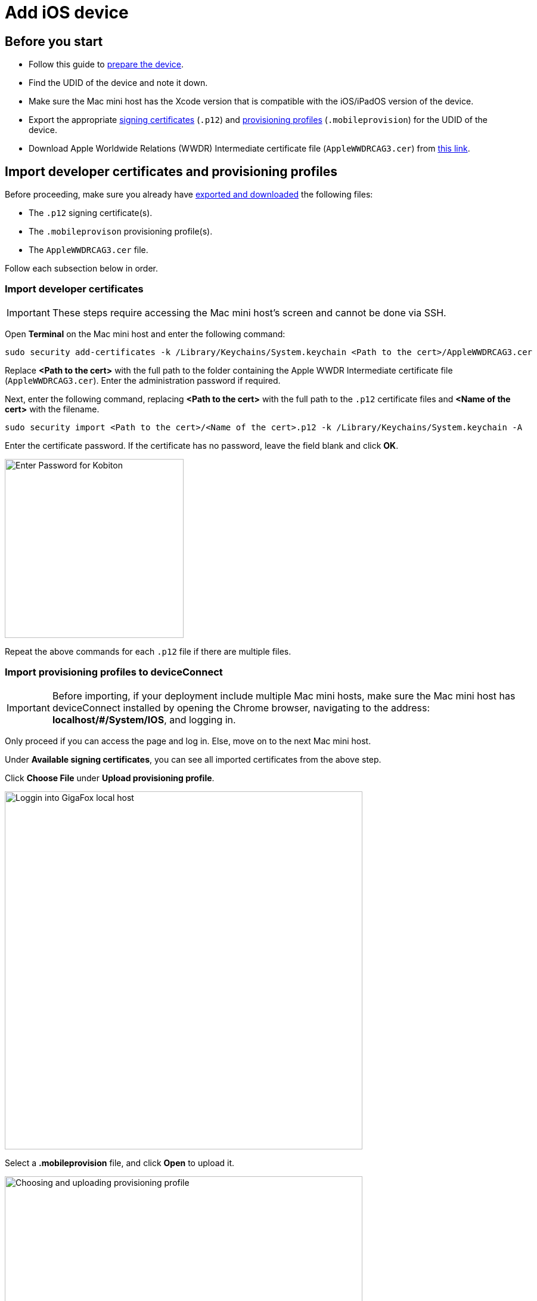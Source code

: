 = Add iOS device

== Before you start

* Follow this guide to xref:ios-devices/prepare-ios-device.adoc[prepare the device].

* Find the UDID of the device and note it down.

* Make sure the Mac mini host has the Xcode version that is compatible with the iOS/iPadOS version of the device.

* Export the appropriate xref:ios-devices/generate-an-ios-signing-certificate-and-provisioning-profile.adoc#_generate_a_signing_certificate[signing certificates] (`.p12`) and xref:ios-devices/generate-an-ios-signing-certificate-and-provisioning-profile.adoc#_generate_a_provisioning_profile[provisioning profiles] (`.mobileprovision`) for the UDID of the device.

* Download Apple Worldwide Relations (WWDR) Intermediate certificate file (`AppleWWDRCAG3.cer`) from https://www.apple.com/certificateauthority/AppleWWDRCAG3.cer[this link].

== Import developer certificates and provisioning profiles

Before proceeding, make sure you already have xref:#_before_you_start[exported and downloaded] the following files:

* The `.p12` signing certificate(s).

* The `.mobileprovison` provisioning profile(s).

* The `AppleWWDRCAG3.cer` file.

Follow each subsection below in order.

=== Import developer certificates

[IMPORTANT]
These steps require accessing the Mac mini host’s screen and cannot be done via SSH.

Open **Terminal** on the Mac mini host and enter the following command:

----
sudo security add-certificates -k /Library/Keychains/System.keychain <Path to the cert>/AppleWWDRCAG3.cer
----

Replace *<Path to the cert>* with the full path to the folder containing the Apple WWDR Intermediate certificate file (`AppleWWDRCAG3.cer`). Enter the administration password if required.

Next, enter the following command, replacing *<Path to the cert>* with the full path to the `.p12` certificate files and *<Name of the cert>* with the filename.

----
sudo security import <Path to the cert>/<Name of the cert>.p12 -k /Library/Keychains/System.keychain -A
----

Enter the certificate password. If the certificate has no password, leave the field blank and click **OK**.

image::device-lab-management:device-lab-management-ios-add-ios-certificate-password.PNG[width=300,alt="Enter Password for Kobiton"]

Repeat the above commands for each `.p12` file if there are multiple files.

=== Import provisioning profiles to deviceConnect

[IMPORTANT]
Before importing, if your deployment include multiple Mac mini hosts, make sure the Mac mini host has deviceConnect installed by opening the Chrome browser, navigating to the address: *localhost/#/System/IOS*, and logging in.

Only proceed if you can access the page and log in. Else, move on to the next Mac mini host.

Under **Available signing certificates**, you can see all imported certificates from the above step.

Click **Choose File** under **Upload provisioning profile**.

image::device-lab-management:device-lab-management-ios-add-ios-localhost-system-ios.PNG[width=600,alt="Loggin into GigaFox local host"]

Select a *.mobileprovision* file, and click **Open** to upload it.

image::device-lab-management:device-lab-management-ios-add-ios-upload-provisioning-profile.PNG[width=600,alt="Choosing and uploading provisioning profile"]

The uploaded profile should display under **Installed provisioning profiles**:

image::device-lab-management:device-lab-management-ios-add-ios-installed-provisioning-profile.PNG[width=600,alt="Checking uploaded profile under installed provisioning profiles"]

[IMPORTANT]
xref:deviceConnect/restart-deviceconnect-services.adoc[Restart deviceConnect services] to apply the new provisioning profiles.

=== Import developer certificates and provisioning profiles to deviceShare

[NOTE]
Skip this section if you do not use Kobiton app re-signing service.

[IMPORTANT]
====

If your deployment includes multiple Mac mini hosts, ensure that deviceShare is installed on the current Mac mini host before proceeding.

To check if deviceShare is installed on the Mac mini host, navigate to the path `/usr/local/kobiton/` and check for the presence of the `deviceshare` folder. If there is no such folder or the folder is empty, it means deviceShare is not installed. In this case, locate another Mac mini host where deviceShare is installed to continue with this section.

====

Open the **Keychain Access** app.

Select the **System** keychain, and then **Certificates**. You will see your **Apple Development** signing certificates along with all the other certificates. Expand all the **Apple Development** signing certificates to show the private key like the below:

image::device-lab-management:device-lab-management-ios-add-ios-system-certificate-apple-development.PNG[width=600,alt="Private key inside the Apple Development certificates"]

Shift-click to select all the **Apple Development** certificates and their private key, then right-click and select **Copy items**.

image::device-lab-management:device-lab-management-ios-add-ios-system-certificate-apple-development-copy-items.PNG[width=600,alt="Copying the keys from Apple Development certificates"]

Select the **deviceshare** keychain and then **Certificates**. Right-click the empty area and choose **Paste items**. You will be prompted to enter your login keychain password and the password for the *deviceshare* keychain for each certificate imported.

image::device-lab-management:device-lab-management-ios-add-ios-system-certificate-apple-development-paste-items.PNG[width=600,alt="Pasting the keys of Apple Develeopment certificates in deiceshare certificates"]

Verify that the certificates and keys are imported successfully into the deviceshare keychain.

Open the *deviceshare_config.toml* file located under */usr/local/kobiton/deviceshare/*.

Locate the line starting with `ios_provisioning_profile_paths` .

If the line is the same as below, skip this section as deviceShare is using the same folder with deviceConnect for provisioning profiles:

----
ios_provisioning_profile_paths = [
    "/usr/local/deviceconnect/ProvisioningProfiles"
]
----

If the line is the same as below instead, continue on the next step:

----
ios_provisioning_profile_paths = [
    "/usr/local/kobiton/deviceshare/provisioning_profiles"
]
----

Move all provisioning profile files into one folder and note down the location. Open Terminal and execute the below command, where */path/to/profiles/* is the location of all the provisioning profile files:

----
cp -R /path/to/profiles/*.mobileprovision /usr/local/kobiton/deviceshare/provisioning_profiles
----

Restart deviceShare signing service to apply all the configurations above by running this command:

----
sudo /bin/launchctl unload -w /Library/LaunchDaemons/com.kobiton.deviceshare.signing.plist && sleep 5 && sudo /bin/launchctl load -w /Library/LaunchDaemons/com.kobiton.deviceshare.signing.plist
----

Verify that the deviceShare signing service is running normally by executing the below command:

----
tail -100 /usr/local/kobiton/deviceshare/deviceshare_signing.log
----

A successful execution should show the output as below:

----
2022-02-24 23:23:20.873521 INFO  [deviceshare::logging] initialized log config from /usr/local/kobiton/deviceshare/deviceshare_signing_log_config.yaml
2022-02-24 23:23:20.873612 INFO  [deviceshare::signing::signingserver] attempting to connect to Kobiton signing portal
2022-02-24 23:23:20.873630 INFO  [deviceshare::signing::signingserver] authentication not enabled for Kobiton signing service portal
2022-02-24 23:23:20.873653 INFO  [deviceshare::signing::signingserver] attempting to connect to Kobiton signing service portal at http://10.2.122.251:6000/
2022-02-24 23:23:20.873729 DEBUG [hyper::client::connect::http] connecting to 10.2.122.251:6000
2022-02-24 23:23:20.874310 DEBUG [hyper::client::connect::http] connected to 10.2.122.251:6000
2022-02-24 23:23:20.886689 INFO  [deviceshare::signing::signingserver] connected to Kobiton signing portal
.... truncated ...
2022-02-24 23:23:20.902941 DEBUG [deviceshare::signing::keychain] signing_certificates_all: elapsed: 0 ms
2022-02-24 23:23:20.905563 DEBUG [deviceshare::signing::signingserver] monitor_resource_changes: resources have not changed since 2022-02-24 23:23:20.902087
2022-02-24 23:24:20.927290 DEBUG [deviceshare::signing::signingserver] sending keepalive message
2022-02-24 23:24:20.943450 DEBUG [deviceshare::signing::signingserver] monitor_resource_changes: polling current
----

== Connect Cambrionix hub to the host

[NOTE]
Skip this step if the Mac mini host or GEM already has a Cambrionix hub connected.

Make sure you use a supported model of xref:deviceConnect/hardware-requirements-for-deviceconnect.adoc[Cambrionix hub].

Connect the Cambrionix hub to a power source. The power LED indicator of the Cambrionix hub should turn on.

For Standard mode, connect the Mac mini to the **host** port of the hub.

For Lightning mode, connect the Graphic Extension Manager (GEM) to the **host** port of the hub. Make sure you connect the Cambrionix hub to the blue USB 3.0 port on the GEM.

Refer to the hub model’s user manual from Cambrionix for the exact host port location.

See below for an example of the SuperSync15 with the Host port visible.

image::device-lab-management:device-lab-management-add-android-supersync15.PNG[width=600, alt="SuperSync15 with the Host port visible"]

== Connect the device to the host

Make sure you have properly xref:ios-devices/prepare-ios-device.adoc[prepared the device] for hosting on Kobiton.

For Standard mode, connect the mobile device to the Cambrionix hub attached to the Mac mini host.

For Lightning mode with iOS 16 and below, connect the mobile device to the Cambrionix hub attached to the GEM.

For Lightning mode with iOS 17 and above, connect the device to one of the USB ports of the Mac mini host to establish trust pairing first, then follow the next section before connecting the device to the Cambrionix hub attached to the GEM.

Check the device to see if it is charging after connecting. If it is not charging, the USB cable might be malfunctioning, or the Cambrionix hub is not connected to a power source.

== Establish trust pairing between the device and the host

Access the Mac mini host directly or via screen sharing.

The steps to establish trust pairing vary between iOS 16 and below and iOS 17 and above.

=== iOS 16 and below

[NOTE]
The steps in this section apply to both Standard and Lightning mode.

Check the device screen. Tap **Trust** on the Trust this computer popup:

image::device-lab-management:device-lab-management-ios-add-ios-trust-this-computer-trust.PNG[width=300,alt="Trust this computer popup, clicking Trust"]

Open **Finder** in the Mac mini host, select the connected device name, and choose **Trust**.

image::device-lab-management:device-lab-management-ios-add-ios-trust-iphone-trust.PNG[width=600,alt="Trust this iphone window, clicking Trust"]

Unplug the device, then plug it in again. Wait until the device screen changes to the below before continuing (NOTE: there will also be an *automation running* overlay above the device screen):

image::device-lab-management:device-lab-management-add-android-screen-changes-to-blue.PNG[width=300, alt="device screen changes and shows Kobiton name and logo"]

=== iOS 17 and above

[IMPORTANT]
.Note for air-gapped Mac mini hosts (no Internet access)
====
To control the iOS devices, deviceConnect needs to mount a *Developer Disk Image* (DDI), which is a `.dmg` archive included with Xcode that contains executables and other files needed by Xcode to support debugging and testing on iOS devices.

For iOS 17 and later, rather than Xcode providing a different DDI for every iOS version and device architecture, there is a generic DDI that Xcode must "personalize" for each device. The personalization process requires an Internet connection, as Xcode must use Apple's notarization servers to sign the personalized image. Without an Internet connection, Xcode can't personalize a DDI.

If the Mac mini host does not have Internet connection, follow the section xref:#preload-ddi-air-gapped[preload DDI for air-gapped Mac mini] before continuing with this section.

====

Follow the appropriate steps based on whether you are using Standard or Lightning mode.

[tabs]
====

Standard Mode::
+
--

Open Xcode on the Mac mini host, then navigate to **Window → Devices and Simulators**. Do this before continuing to the next step.

The Trust *this computer* prompt on the device screen appears, tap **Trust**.

image::device-lab-management:device-lab-management-ios-add-ios-standard-lightning-trust.PNG[width=300,alt="Standard Mode. Trust This Computer popup, clicking Trust"]

The Trust *this computer* prompts will reappear, tap **Trust** again. This time there should be no more **Trust** prompts.

--

Lightning mode::
+
--

Open Xcode on the Mac mini host, then navigate to **Window → Devices and Simulators**. Do this before continuing to the next step.

Make sure you connect the device **to the Mac mini host** first.

The Trust *this computer* prompt on the device screen appears, tap **Trust**.

image::device-lab-management:device-lab-management-ios-add-ios-standard-lightning-trust.PNG[width=300,alt="Lightning Mode. Trust This Computer popup, clicking Trust"]

In the Mac mini host’s screen, under the **Devices** tab of the **Devices and Simulators** screen, the iOS 17 devices should show up with a yellow warning message like the one below:

image::device-lab-management:device-lab-management-ios-add-ios-device-and-simulator.PNG[width=600,alt="iOS 17 in Devices and Simulators"]

Unplug the device from the Mac mini host and plug it into the Cambrionix hub connected to the GEM.

The *Trust this computer* prompts will reappear, tap **Trust** again. This time there should be no more **Trust** prompts.

In Xcode’s Devices and Simulators, the iOS 17 devices will now have a globe icon next to it like below:

image::device-lab-management:device-lab-management-ios-add-ios-xcode-device-and-simulator.PNG[width=300,alt="Devices, iphone is connected notification"]

--

====

Wait until the device screen changes to the below before continuing. There will also be an *automation running* overlay above the device screen (not shown in screenshot).

image::device-lab-management:device-lab-management-add-android-screen-changes-to-blue.PNG[width=300, alt="device screen changes and shows Kobiton name and logo"]

[#preload-ddi-air-gapped]
=== Preload DDI for air-gapped Mac mini hosts

[NOTE]
This section is only required for Mac mini hosts with no Internet access with iOS 17 and above devices.

Access any MacOS machine with Internet access. This will be referred to as the Internet Mac.

Ensure Xcode is installed on the Internet Mac. Make sure the Xcode version is compatible with the iOS 17 device.

[NOTE]
Kobiton software, such as deviceConnect and deviceShare, does not need to be installed on the Internet Mac.

Unplug the iOS 17 device from the air-gapped Mac (Standard mode) or the GEM (Lightning mode) and connect it to the Internet Mac.

Open Xcode.

Tap Trust in the **Trust this computer** popup on the iOS 17 device. The **Trust this computer** prompts will reappear, tap **Trust** again. After this, there should be no more **Trust** prompts.

In the Xcode menu bar, select **Window → Devices and Simulators**. Select the iOS 17 device under the **Devices** tab.

The `Copying shared cache symbols...` message appears. Wait for this process to complete and the message to clear.

image::device-lab-management:device-lab-management-ios-add-ios-copying-shared-cache-symbols.PNG[width=600,alt="Copying shared cache symbols"]

Unplug the device from the Internet Mac.

Continue with connecting iOS 17 and above devices to the air-gapped Mac mini hosts.

[IMPORTANT]
Apple has not published whether the personalized DDI will expire or how long it will last in an air-gapped environment. If connection errors occur and other troubleshooting steps do not resolve the issue, the personalized DDI may be expired and you will need to repeat this process.

== Verify device is available in Kobiton

Open Chrome on the Mac mini, then open *localhost* and log in.

Navigate to **Devices**. The connected device displays as **Available**.

image::device-lab-management:device-lab-management-ios-add-ios-localhost-system-ios-device-available.PNG[width=600,alt="Verifying device is avaiable on Kobiton"]

Still in Chrome, open the Kobiton web portal and log in using an account with ADMIN role.

Select the profile picture and choose **Settings**, then choose **Device Management**.

In the search bar, enter the device’s UDID and select Enter to filter.

The device should appear in the filter result. If the state of the device is *Utilizing*, it is being cleaned up. Wait about 2-3 minutes for the cleanup to complete.

When the cleanup is done, the device state becomes *Online* and the **Launch** button is available. Select it to launch a Manual session on the device.

image::device-lab-management:device-lab-management-ios-add-ios-kobiton-device-management-launch.png[width=1200,alt="Kobiton portal, Launching device from Device Management"]

In the Manual session, try the following to verify if the device is working properly:

* xref:manual-testing:device-controls.adoc[Navigate around, window=_blank].

* xref:manual-testing:install-an-app.adoc[Install an app, window=_blank].

* Browse the web (if the device has a Wi-Fi connection).

* xref:manual-testing:device-controls.adoc#_speedometer[Enable Lightning mode, window=_blank] (if the device is configured for Lightning mode).

If all the above works, you have successfully added the device.